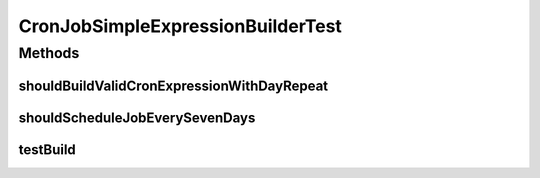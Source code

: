 .. java:import:: org.joda.time Duration

.. java:import:: org.joda.time LocalDate

.. java:import:: org.junit Test

.. java:import:: org.motechproject.commons.date.model Time

.. java:import:: org.motechproject.commons.date.util DateUtil

.. java:import:: org.quartz SimpleTrigger

.. java:import:: java.util Date

CronJobSimpleExpressionBuilderTest
==================================

.. java:package:: org.motechproject.scheduler.builder
   :noindex:

.. java:type:: public class CronJobSimpleExpressionBuilderTest

Methods
-------
shouldBuildValidCronExpressionWithDayRepeat
^^^^^^^^^^^^^^^^^^^^^^^^^^^^^^^^^^^^^^^^^^^

.. java:method:: @Test public void shouldBuildValidCronExpressionWithDayRepeat()
   :outertype: CronJobSimpleExpressionBuilderTest

shouldScheduleJobEverySevenDays
^^^^^^^^^^^^^^^^^^^^^^^^^^^^^^^

.. java:method:: @Test public void shouldScheduleJobEverySevenDays()
   :outertype: CronJobSimpleExpressionBuilderTest

testBuild
^^^^^^^^^

.. java:method:: @Test public void testBuild()
   :outertype: CronJobSimpleExpressionBuilderTest

